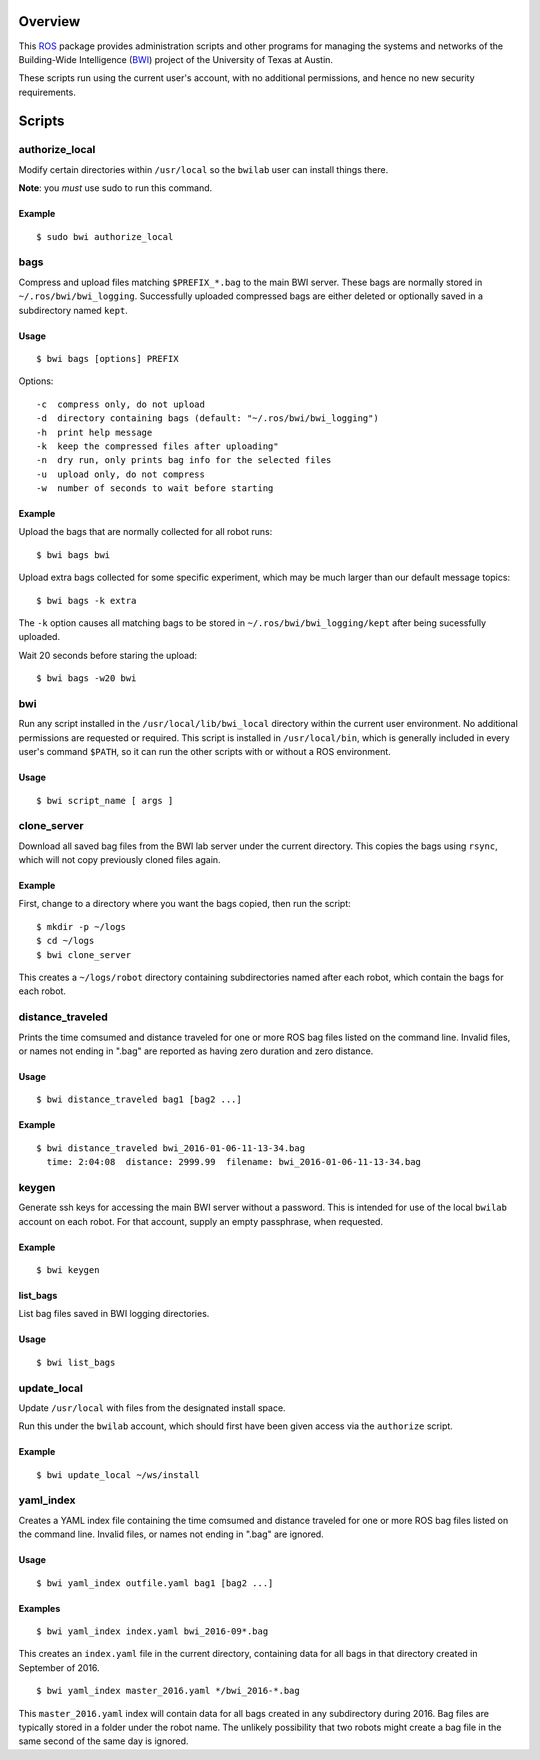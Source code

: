 Overview
========

This ROS_ package provides administration scripts and other programs
for managing the systems and networks of the Building-Wide
Intelligence (BWI_) project of the University of Texas at Austin.

These scripts run using the current user's account, with no additional
permissions, and hence no new security requirements.

Scripts
=======

authorize_local
---------------

Modify certain directories within ``/usr/local`` so the ``bwilab``
user can install things there.

**Note**: you *must* use sudo to run this command.

Example
'''''''
::

    $ sudo bwi authorize_local

bags
----

Compress and upload files matching ``$PREFIX_*.bag`` to the main BWI
server.  These bags are normally stored in ``~/.ros/bwi/bwi_logging``.
Successfully uploaded compressed bags are either deleted or optionally
saved in a subdirectory named ``kept``.

Usage
'''''
::

    $ bwi bags [options] PREFIX

Options::

    -c  compress only, do not upload
    -d  directory containing bags (default: "~/.ros/bwi/bwi_logging")
    -h  print help message
    -k  keep the compressed files after uploading"
    -n  dry run, only prints bag info for the selected files
    -u  upload only, do not compress
    -w  number of seconds to wait before starting

Example
'''''''

Upload the bags that are normally collected for all robot runs::

    $ bwi bags bwi

Upload extra bags collected for some specific experiment, which may be
much larger than our default message topics::

    $ bwi bags -k extra

The ``-k`` option causes all matching bags to be stored in
``~/.ros/bwi/bwi_logging/kept`` after being sucessfully uploaded.

Wait 20 seconds before staring the upload::

    $ bwi bags -w20 bwi

bwi
---

Run any script installed in the ``/usr/local/lib/bwi_local`` directory
within the current user environment.  No additional permissions are
requested or required.  This script is installed in
``/usr/local/bin``, which is generally included in every user's
command ``$PATH``, so it can run the other scripts with or without a
ROS environment.

Usage
'''''
::

    $ bwi script_name [ args ]

clone_server
------------

Download all saved bag files from the BWI lab server under the current
directory.  This copies the bags using ``rsync``, which will not copy
previously cloned files again.

Example
'''''''

First, change to a directory where you want the bags copied, then run
the script::

    $ mkdir -p ~/logs
    $ cd ~/logs
    $ bwi clone_server

This creates a ``~/logs/robot`` directory containing subdirectories
named after each robot, which contain the bags for each robot.

distance_traveled
-----------------

Prints the time comsumed and distance traveled for one or more ROS bag
files listed on the command line. Invalid files, or names not ending
in ".bag" are reported as having zero duration and zero distance.

Usage
'''''
::

    $ bwi distance_traveled bag1 [bag2 ...]

Example
'''''''
::

    $ bwi distance_traveled bwi_2016-01-06-11-13-34.bag
      time: 2:04:08  distance: 2999.99  filename: bwi_2016-01-06-11-13-34.bag

keygen
------

Generate ssh keys for accessing the main BWI server without a
password.  This is intended for use of the local ``bwilab`` account on
each robot.  For that account, supply an empty passphrase, when
requested.

Example
'''''''
::

    $ bwi keygen

list_bags
'''''''''

List bag files saved in BWI logging directories.

Usage
'''''
::

    $ bwi list_bags

update_local
------------

Update ``/usr/local`` with files from the designated install
space.

Run this under the ``bwilab`` account, which should first have been
given access via the ``authorize`` script.


Example
'''''''
::

    $ bwi update_local ~/ws/install

yaml_index
----------

Creates a YAML index file containing the time comsumed and distance
traveled for one or more ROS bag files listed on the command
line. Invalid files, or names not ending in ".bag" are ignored.

Usage
'''''
::

    $ bwi yaml_index outfile.yaml bag1 [bag2 ...]

Examples
''''''''
::

    $ bwi yaml_index index.yaml bwi_2016-09*.bag

This creates an ``index.yaml`` file in the current directory,
containing data for all bags in that directory created in
September of 2016.

::

    $ bwi yaml_index master_2016.yaml */bwi_2016-*.bag

This ``master_2016.yaml`` index will contain data for all bags created
in any subdirectory during 2016. Bag files are typically stored in a
folder under the robot name. The unlikely possibility that two robots
might create a bag file in the same second of the same day is ignored.


.. _BWI: http://www.cs.utexas.edu/~larg/bwi_web/
.. _ROS: http:/ros.org
